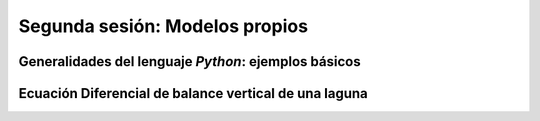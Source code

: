 Segunda sesión: Modelos propios
===============================



Generalidades del lenguaje *Python*: ejemplos básicos
-----------------------------------------------------


Ecuación Diferencial de balance vertical de una laguna
-------------------------------------------------------


